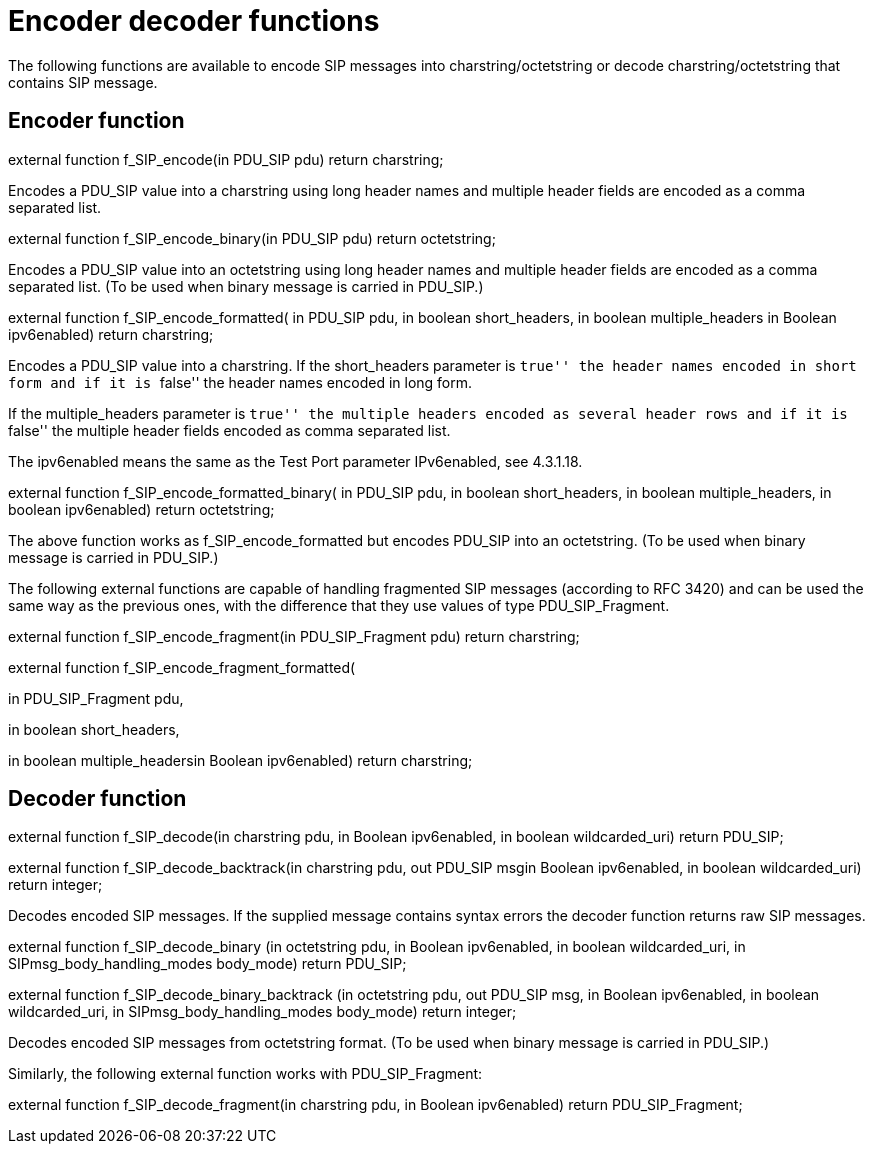 = Encoder decoder functions

The following functions are available to encode SIP messages into charstring/octetstring or decode charstring/octetstring that contains SIP message.

== Encoder function

external function f_SIP_encode(in PDU_SIP pdu) return charstring;

Encodes a PDU_SIP value into a charstring using long header names and multiple header fields are encoded as a comma separated list.

external function f_SIP_encode_binary(in PDU_SIP pdu) return octetstring;

Encodes a PDU_SIP value into an octetstring using long header names and multiple header fields are encoded as a comma separated list. (To be used when binary message is carried in PDU_SIP.)

external function f_SIP_encode_formatted( in PDU_SIP pdu, in boolean short_headers, in boolean multiple_headers in Boolean ipv6enabled) return charstring;

Encodes a PDU_SIP value into a charstring. If the short_headers parameter is ``true'' the header names encoded in short form and if it is ``false'' the header names encoded in long form.

If the multiple_headers parameter is ``true'' the multiple headers encoded as several header rows and if it is ``false'' the multiple header fields encoded as comma separated list.

The ipv6enabled means the same as the Test Port parameter IPv6enabled, see 4.3.1.18.

external function f_SIP_encode_formatted_binary( in PDU_SIP pdu, in boolean short_headers, in boolean multiple_headers, in boolean ipv6enabled) return octetstring;

The above function works as f_SIP_encode_formatted but encodes PDU_SIP into an octetstring. (To be used when binary message is carried in PDU_SIP.)

The following external functions are capable of handling fragmented SIP messages (according to RFC 3420) and can be used the same way as the previous ones, with the difference that they use values of type PDU_SIP_Fragment.

external function f_SIP_encode_fragment(in PDU_SIP_Fragment pdu) return charstring;

external function f_SIP_encode_fragment_formatted(

in PDU_SIP_Fragment pdu,

in boolean short_headers,

in boolean multiple_headersin Boolean ipv6enabled) return charstring;

== Decoder function

external function f_SIP_decode(in charstring pdu, in Boolean ipv6enabled, in boolean wildcarded_uri) return PDU_SIP;

external function f_SIP_decode_backtrack(in charstring pdu, out PDU_SIP msgin Boolean ipv6enabled, in boolean wildcarded_uri) return integer;

Decodes encoded SIP messages. If the supplied message contains syntax errors the decoder function returns raw SIP messages.

external function f_SIP_decode_binary (in octetstring pdu, in Boolean ipv6enabled, in boolean wildcarded_uri, in SIPmsg_body_handling_modes body_mode) return PDU_SIP;

external function f_SIP_decode_binary_backtrack (in octetstring pdu, out PDU_SIP msg, in Boolean ipv6enabled, in boolean wildcarded_uri, in SIPmsg_body_handling_modes body_mode) return integer;

Decodes encoded SIP messages from octetstring format. (To be used when binary message is carried in PDU_SIP.)

Similarly, the following external function works with PDU_SIP_Fragment:

external function f_SIP_decode_fragment(in charstring pdu, in Boolean ipv6enabled) return PDU_SIP_Fragment;
